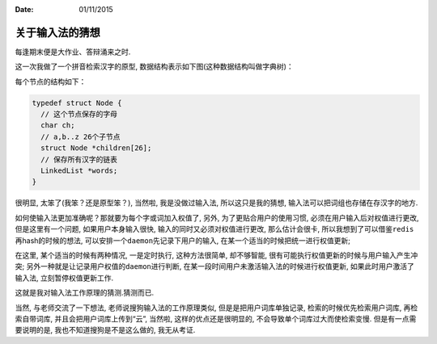 :Date: 01/11/2015

关于输入法的猜想
================

每逢期末便是大作业、答辩涌来之时.

这一次我做了一个拼音检索汉字的原型,
数据结构表示如下图(这种数据结构叫做字典树)：

.. image:: img/ime.png

每个节点的结构如下：

.. code:: c

    typedef struct Node {
      // 这个节点保存的字母
      char ch;
      // a,b..z 26个子节点
      struct Node *children[26];
      // 保存所有汉字的链表
      LinkedList *words;
    }

很明显, 太笨了(我笨？还是原型笨？), 当然啦, 我是没做过输入法,
所以这只是我的猜想, 输入法可以把词组也存储在存汉字的地方.

如何使输入法更加准确呢？那就要为每个字或词加入权值了, 另外,
为了更贴合用户的使用习惯, 必须在用户输入后对权值进行更改,
但是这里有一个问题, 如果用户本身输入很快,
输入的同时又必须对权值进行更改, 那么估计会很卡,
所以我想到了可以借鉴\ ``redis``\ 再hash的时候的想法,
可以安排一个\ ``daemon``\ 先记录下用户的输入,
在某一个适当的时候把统一进行权值更新;

在这里, 某个适当的时候有两种情况, 一是定时执行, 这种方法很简单,
却不够智能, 很有可能执行权值更新的时候与用户输入产生冲突;
另外一种就是让记录用户权值的\ ``daemon``\ 进行判断,
在某一段时间用户未激活输入法的时候进行权值更新,
如果此时用户激活了输入法, 立刻暂停权值更新工作.

这就是我对输入法工作原理的猜测.猜测而已.

当然, 与老师交流了一下想法, 老师说搜狗输入法的工作原理类似,
但是是把用户词库单独记录, 检索的时候优先检索用户词库, 再检索自带词库,
并且会把用户词库上传到“云”, 当然啦, 这样的优点还是很明显的,
不会导致单个词库过大而使检索变慢. 但是有一点需要说明的是,
我也不知道搜狗是不是这么做的, 我无从考证.

.. |ime-pic| image:: /public/images/ime-pic.png
